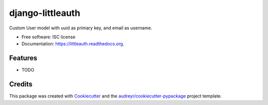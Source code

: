 ===============================
django-littleauth
===============================

.. image:: https://img.shields.io/pypi/v/littleauth.svg
        :target: https://pypi.python.org/pypi/littleauth

.. image:: https://img.shields.io/travis/kriwil/django-littleauth.svg
        :target: https://travis-ci.org/kriwil/django-littleauth

.. image:: https://readthedocs.org/projects/littleauth/badge/?version=latest
        :target: https://readthedocs.org/projects/littleauth/?badge=latest
        :alt: Documentation Status


Custom User model with uuid as primary key, and email as username.

* Free software: ISC license
* Documentation: https://littleauth.readthedocs.org.

Features
--------

* TODO

Credits
---------

This package was created with Cookiecutter_ and the `audreyr/cookiecutter-pypackage`_ project template.

.. _Cookiecutter: https://github.com/audreyr/cookiecutter
.. _`audreyr/cookiecutter-pypackage`: https://github.com/audreyr/cookiecutter-pypackage
